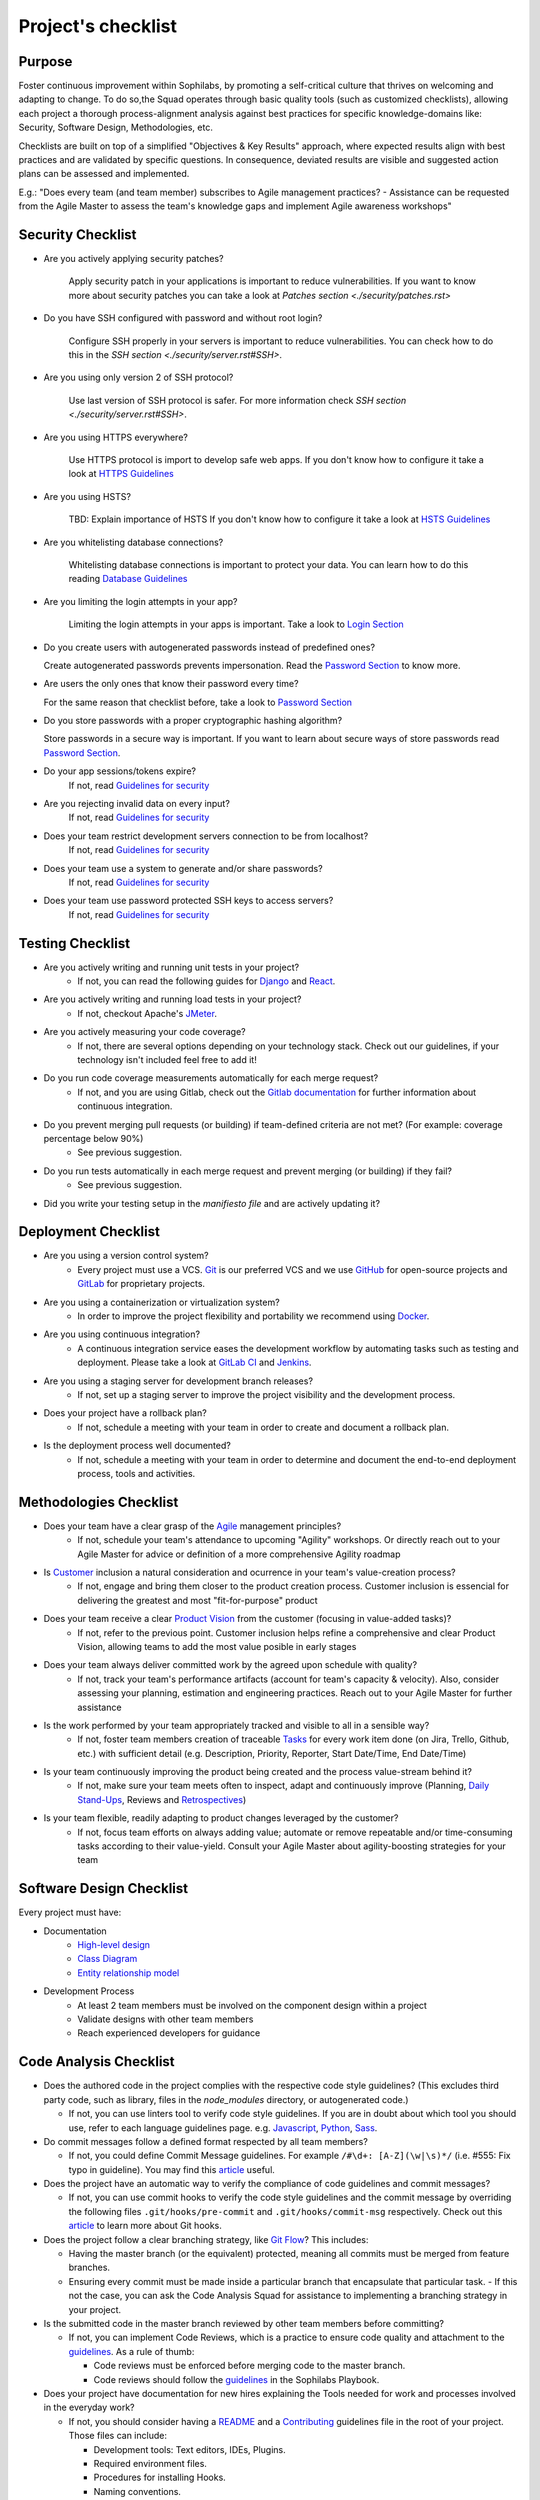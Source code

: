 Project's checklist
-------------------

Purpose
=======

Foster continuous improvement within Sophilabs, by promoting a self-critical
culture that thrives on welcoming and adapting to change.
To do so,the Squad operates through basic quality tools (such as customized
checklists), allowing each project a thorough process-alignment analysis against
best practices for specific knowledge-domains like: Security, Software Design,
Methodologies, etc.

Checklists are built on top of a simplified "Objectives & Key Results"
approach, where expected results align with best practices and are validated by
specific questions. In consequence, deviated results are visible and suggested
action plans can be assessed and implemented.

E.g.: "Does every team (and team member) subscribes to Agile management
practices? - Assistance can be requested from the Agile Master to assess
the team's knowledge gaps and implement Agile awareness workshops"


Security Checklist
==================

- Are you actively applying security patches?

    Apply security patch in your applications is important to reduce
    vulnerabilities. If you want to know more about security patches you can
    take a look at `Patches section <./security/patches.rst>`

- Do you have SSH configured with password and without root login?

    Configure SSH properly in your servers is important to reduce
    vulnerabilities. You can check how to do this in the `SSH section
    <./security/server.rst#SSH>`.

- Are you using only version 2 of SSH protocol?

    Use last version of SSH protocol is safer. For more information check
    `SSH section <./security/server.rst#SSH>`.

- Are you using HTTPS everywhere?

    Use HTTPS protocol is import to develop safe web apps. If you don't know
    how to configure it take a look at `HTTPS Guidelines
    <./security/server.rst#https>`_

- Are you using HSTS?

    TBD: Explain importance of HSTS
    If you don't know how to configure it take a look at
    `HSTS Guidelines <./security/server.rst#hsts>`_

- Are you whitelisting database connections?

    Whitelisting database connections is important to protect your data.
    You can learn how to do this reading `Database Guidelines
    <./security/server.rst#database>`_

- Are you limiting the login attempts in your app?

    Limiting the login attempts in your apps is important. Take a look to
    `Login Section <./security/server/user-management.rst#login>`_

- Do you create users with autogenerated passwords instead of predefined ones?

  Create autogenerated passwords prevents impersonation. Read the
  `Password Section <./security/server/user-management.rst#password>`_ to know
  more.

- Are users the only ones that know their password every time?

  For the same reason that checklist before, take a look to
  `Password Section <./security/server/user-management.rst#password>`_

- Do you store passwords with a proper cryptographic hashing algorithm?

  Store passwords in a secure way is important. If you want to learn about 
  secure ways of store passwords read
  `Password Section <./security/server/user-management.rst#password>`_.

- Do your app sessions/tokens expire?
    If not, read `Guidelines for security <#>`_

- Are you rejecting invalid data on every input?
    If not, read `Guidelines for security <#>`_

- Does your team restrict development servers connection to be from localhost?
    If not, read `Guidelines for security <#>`_

- Does your team use a system to generate and/or share passwords?
    If not, read `Guidelines for security <#>`_

- Does your team use password protected SSH keys to access servers?
    If not, read `Guidelines for security <#>`_


Testing Checklist
=================

- Are you actively writing and running unit tests in your project?
    - If not, you can read the following guides for
      `Django </testing/automated/frameworks-and-libraries/django/README.rst>`__ and
      `React </testing/automated/frameworks-and-libraries/react/README.rst>`__.
- Are you actively writing and running load tests in your project?
    - If not, checkout Apache's `JMeter <https://jmeter.apache.org/>`__.
- Are you actively measuring your code coverage?
    - If not, there are several options depending on your technology stack. Check out our guidelines, if your technology isn't included feel free to add it!
- Do you run code coverage measurements automatically for each merge request?
    - If not, and you are using Gitlab, check out the `Gitlab documentation <https://docs.gitlab.com/ee/ci/>`__ for further information about continuous integration.
- Do you prevent merging pull requests (or building) if team-defined criteria are not met? (For example: coverage percentage below 90%)
    - See previous suggestion.
- Do you run tests automatically in each merge request and prevent merging (or building) if they fail?
    - See previous suggestion.
- Did you write your testing setup in the *manifiesto file* and are actively updating it?


Deployment Checklist
====================

- Are you using a version control system?
    - Every project must use a VCS. `Git <https://git-scm.com>`__ is our preferred VCS and we use `GitHub <https://github.com>`__ for open-source projects and `GitLab <https://gitlab.com>`__ for proprietary projects.
- Are you using a containerization or virtualization system?
    - In order to improve the project flexibility and portability we recommend using  `Docker <https://www.docker.com>`__.
- Are you using continuous integration?
    - A continuous integration service eases the development workflow by automating tasks such as testing and deployment. Please take a look at  `GitLab CI <https://about.gitlab.com/features/gitlab-ci-cd/>`__ and  `Jenkins <https://jenkins.io>`__.
- Are you using a staging server for development branch releases?
    - If not, set up a staging server to improve the project visibility and the development process.
- Does your project have a rollback plan?
    - If not, schedule a meeting with your team in order to create and document a rollback plan.
- Is the deployment process well documented?
    - If not, schedule a meeting with your team in order to determine and document the end-to-end deployment process, tools and activities.

Methodologies Checklist
=======================

- Does your team have a clear grasp of the `Agile <https://playbook.sophilabs.io/#the-agile-way>`__ management principles?
    - If not, schedule your team's attendance to upcoming "Agility" workshops. Or directly reach out to your Agile Master for advice or definition of a more comprehensive Agility roadmap
- Is `Customer <https://playbook.sophilabs.io/#customer-availability>`__ inclusion a natural consideration and ocurrence in your  team's value-creation process?
    - If not, engage and bring them closer to the product creation process. Customer inclusion is essencial for delivering the greatest and most "fit-for-purpose" product
- Does your team receive a clear `Product Vision <https://playbook.sophilabs.io/#understanding-product-vision>`__ from the customer (focusing in value-added tasks)?
    - If not, refer to the previous point. Customer inclusion helps refine a comprehensive and clear Product Vision, allowing teams to add the most value posible in early stages
- Does your team always deliver committed work by the agreed upon schedule with quality?
    - If not, track your team's performance artifacts (account for team's capacity & velocity). Also, consider assessing your planning, estimation and engineering practices. Reach out to your Agile Master for further assistance
- Is the work performed by your team appropriately tracked and visible to all in a sensible way?
    - If not, foster team members creation of traceable `Tasks <https://playbook.sophilabs.io/#tasks>`__ for every work item done (on Jira, Trello, Github, etc.) with sufficient detail (e.g. Description, Priority, Reporter, Start Date/Time, End Date/Time)
- Is your team continuously improving the product being created and the process value-stream behind it?
    - If not, make sure your team meets often to inspect, adapt and continuously improve (Planning, `Daily Stand-Ups <https://playbook.sophilabs.io/#standups>`__, Reviews and `Retrospectives <https://playbook.sophilabs.io/#biweekly-retrospective>`__)
- Is your team flexible, readily adapting to product changes leveraged by the customer?
    - If not, focus team efforts on always adding value; automate or remove repeatable and/or time-consuming tasks according to their value-yield. Consult your Agile Master about agility-boosting strategies for your team


Software Design Checklist
=========================

Every project must have:

- Documentation
    - `High-level design <https://en.wikipedia.org/wiki/High-level_design>`__
    - `Class Diagram <https://en.wikipedia.org/wiki/Class_diagram>`__
    - `Entity relationship model <https://en.wikipedia.org/wiki/Entity%E2%80%93relationship_model>`__
- Development Process
    - At least 2 team members must be involved on the component design within a project
    - Validate designs with other team members
    - Reach experienced developers for guidance


Code Analysis Checklist
=======================

- Does the authored code in the project complies with the respective code style guidelines? (This excludes third party code, such as library, files in the `node_modules` directory, or autogenerated code.)

  - If not, you can use linters tool to verify code style guidelines. If you are in doubt about which tool you should use, refer to each language guidelines page. e.g. `Javascript <https://guidelines.sophilabs.io/languages/javascript/>`__, `Python <https://guidelines.sophilabs.io/languages/python/>`__, `Sass <https://guidelines.sophilabs.io/languages/sass/>`__.

- Do commit messages follow a defined format respected by all team members?

  - If not, you could define Commit Message guidelines. For example ``/#\d+: [A-Z](\w|\s)*/`` (i.e. #555: Fix typo in guideline). You may find this `article <https://chris.beams.io/posts/git-commit/>`__ useful.

- Does the project have an automatic way to verify the compliance of code guidelines and commit messages?

  - If not, you can use commit hooks to verify the code style guidelines and the commit message by overriding the following files ``.git/hooks/pre-commit`` and ``.git/hooks/commit-msg`` respectively. Check out this `article <https://www.atlassian.com/git/tutorials/git-hooks>`_ to learn more about Git hooks.

- Does the project follow a clear branching strategy, like `Git Flow <https://danielkummer.github.io/git-flow-cheatsheet/>`_? This includes:

  - Having the master branch (or the equivalent) protected, meaning all commits must be merged from feature branches.
  - Ensuring every commit must be made inside a particular branch that encapsulate that particular task. - If this not the case, you can ask the Code Analysis Squad for assistance to implementing a branching strategy in your project.

- Is the submitted code in the master branch reviewed by other team members before committing?

  - If not, you can implement Code Reviews, which is a practice to ensure code quality and attachment to the `guidelines <http://vintage.agency/blog/how-to-implement-code-review-process-in-a-web-development-team/>`__. As a rule of thumb:

    - Code reviews must be enforced before merging code to the master branch.
    - Code reviews should follow the `guidelines </programming/code-reviews.rst>`_ in the Sophilabs Playbook.

- Does your project have documentation for new hires explaining the Tools needed for work and processes involved in the everyday work?

  - If not, you should consider having a `README <https://gist.github.com/PurpleBooth/109311bb0361f32d87a2>`__ and a `Contributing <https://gist.github.com/PurpleBooth/b24679402957c63ec426>`__ guidelines file in the root of your project. Those files can include:

    - Development tools: Text editors, IDEs, Plugins.
    - Required environment files.
    - Procedures for installing Hooks.
    - Naming conventions.
    - Common design patterns used in the code.

